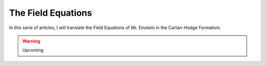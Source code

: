 The Field Equations
===================

.. rst-class:: custom-author

   by Stéphane Haussler

In this serie of articles, I will translate the Field Equations of Mr. Einstein
in the Cartan-Hodge Formalism.

.. warning::

   Upcoming
